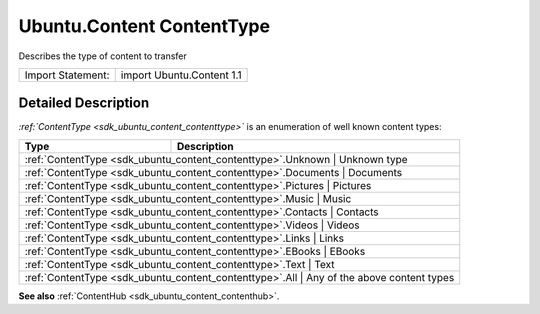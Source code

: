 .. _sdk_ubuntu_content_contenttype:

Ubuntu.Content ContentType
==========================

Describes the type of content to transfer

+---------------------+-----------------------------+
| Import Statement:   | import Ubuntu.Content 1.1   |
+---------------------+-----------------------------+

Detailed Description
--------------------

*:ref:`ContentType <sdk_ubuntu_content_contenttype>`* is an enumeration of well known content types:

+--------------------------------------------------------------+-------------------------------------+
| Type                                                         | Description                         |
+==============================================================+=====================================+
| :ref:`ContentType <sdk_ubuntu_content_contenttype>`.Unknown     | Unknown type                     |
+--------------------------------------------------------------+-------------------------------------+
| :ref:`ContentType <sdk_ubuntu_content_contenttype>`.Documents   | Documents                        |
+--------------------------------------------------------------+-------------------------------------+
| :ref:`ContentType <sdk_ubuntu_content_contenttype>`.Pictures    | Pictures                         |
+--------------------------------------------------------------+-------------------------------------+
| :ref:`ContentType <sdk_ubuntu_content_contenttype>`.Music       | Music                            |
+--------------------------------------------------------------+-------------------------------------+
| :ref:`ContentType <sdk_ubuntu_content_contenttype>`.Contacts    | Contacts                         |
+--------------------------------------------------------------+-------------------------------------+
| :ref:`ContentType <sdk_ubuntu_content_contenttype>`.Videos      | Videos                           |
+--------------------------------------------------------------+-------------------------------------+
| :ref:`ContentType <sdk_ubuntu_content_contenttype>`.Links       | Links                            |
+--------------------------------------------------------------+-------------------------------------+
| :ref:`ContentType <sdk_ubuntu_content_contenttype>`.EBooks      | EBooks                           |
+--------------------------------------------------------------+-------------------------------------+
| :ref:`ContentType <sdk_ubuntu_content_contenttype>`.Text        | Text                             |
+--------------------------------------------------------------+-------------------------------------+
| :ref:`ContentType <sdk_ubuntu_content_contenttype>`.All         | Any of the above content types   |
+--------------------------------------------------------------+-------------------------------------+

**See also** :ref:`ContentHub <sdk_ubuntu_content_contenthub>`.
